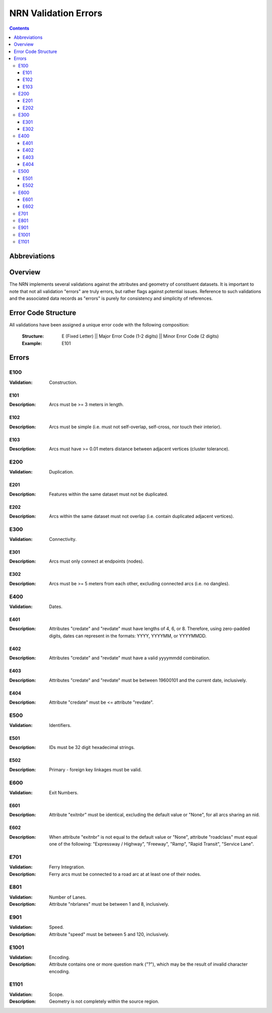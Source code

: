 *********************
NRN Validation Errors
*********************

.. contents::
   :depth: 3

Abbreviations
=============

.. glossary::
    NID
        National Unique Identifier

    NRN
        National Road Network

Overview
========

The NRN implements several validations against the attributes and geometry of constituent datasets. It is important to
note that not all validation "errors" are truly errors, but rather flags against potential issues. Reference to such
validations and the associated data records as "errors" is purely for consistency and simplicity of references.

Error Code Structure
====================

All validations have been assigned a unique error code with the following composition:

    :Structure: E (Fixed Letter) || Major Error Code (1-2 digits) || Minor Error Code (2 digits)
    :Example: E101

Errors
======

E100
----

:Validation: Construction.

E101
^^^^

:Description: Arcs must be >= 3 meters in length.

E102
^^^^

:Description: Arcs must be simple (i.e. must not self-overlap, self-cross, nor touch their interior).

E103
^^^^

:Description: Arcs must have >= 0.01 meters distance between adjacent vertices (cluster tolerance).

E200
----

:Validation: Duplication.

E201
^^^^

:Description: Features within the same dataset must not be duplicated.

E202
^^^^

:Description: Arcs within the same dataset must not overlap (i.e. contain duplicated adjacent vertices).

E300
----

:Validation: Connectivity.

E301
^^^^

:Description: Arcs must only connect at endpoints (nodes).

E302
^^^^

:Description: Arcs must be >= 5 meters from each other, excluding connected arcs (i.e. no dangles).

E400
----

:Validation: Dates.

E401
^^^^

:Description: Attributes "credate" and "revdate" must have lengths of 4, 6, or 8. Therefore, using zero-padded digits,
    dates can represent in the formats: YYYY, YYYYMM, or YYYYMMDD.

E402
^^^^

:Description: Attributes "credate" and "revdate" must have a valid yyyymmdd combination.

E403
^^^^

:Description: Attributes "credate" and "revdate" must be between 19600101 and the current date, inclusively.

E404
^^^^

:Description: Attribute "credate" must be <= attribute "revdate".

E500
----

:Validation: Identifiers.

E501
^^^^

:Description: IDs must be 32 digit hexadecimal strings.

E502
^^^^

:Description: Primary - foreign key linkages must be valid.

E600
----

:Validation: Exit Numbers.

E601
^^^^

:Description: Attribute "exitnbr" must be identical, excluding the default value or "None", for all arcs sharing an nid.

E602
^^^^

:Description: When attribute "exitnbr" is not equal to the default value or "None", attribute "roadclass" must equal
    one of the following: "Expressway / Highway", "Freeway", "Ramp", "Rapid Transit", "Service Lane".

E701
----

:Validation: Ferry Integration.
:Description: Ferry arcs must be connected to a road arc at at least one of their nodes.


E801
----

:Validation: Number of Lanes.
:Description: Attribute "nbrlanes" must be between 1 and 8, inclusively.

E901
-----

:Validation: Speed.
:Description: Attribute "speed" must be between 5 and 120, inclusively.

E1001
-----

:Validation: Encoding.
:Description: Attribute contains one or more question mark ("?"), which may be the result of invalid character encoding.

E1101
-----

:Validation: Scope.
:Description: Geometry is not completely within the source region.
